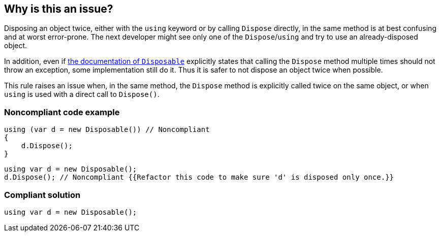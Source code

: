 == Why is this an issue?

Disposing an object twice, either with the ``++using++`` keyword or by calling ``++Dispose++`` directly, in the same method is at best confusing and at worst error-prone. The next developer might see only one of the ``++Dispose++``/``++using++`` and try to use an already-disposed object.


In addition, even if https://docs.microsoft.com/en-us/dotnet/api/system.idisposable.dispose?view=netcore-3.1[the documentation of ``++Disposable++``] explicitly states that calling the ``++Dispose++`` method multiple times should not throw an exception, some implementation still do it. Thus it is safer to not dispose an object twice when possible.


This rule raises an issue when, in the same method, the ``++Dispose++`` method is explicitly called twice on the same object, or when ``++using++`` is used with a direct call to ``++Dispose()++``.


=== Noncompliant code example

[source,csharp]
----
using (var d = new Disposable()) // Noncompliant
{
    d.Dispose();
}
----

[source,csharp]
----
using var d = new Disposable();
d.Dispose(); // Noncompliant {{Refactor this code to make sure 'd' is disposed only once.}}
----


=== Compliant solution

[source,csharp]
----
using var d = new Disposable();
----


ifdef::env-github,rspecator-view[]

'''
== Implementation Specification
(visible only on this page)

=== Message

Refactor this code to make sure Dispose is only called once with this object.


=== Highlighting

Primary: Second dispose or using

Secondary: Previous dispose or using


endif::env-github,rspecator-view[]
